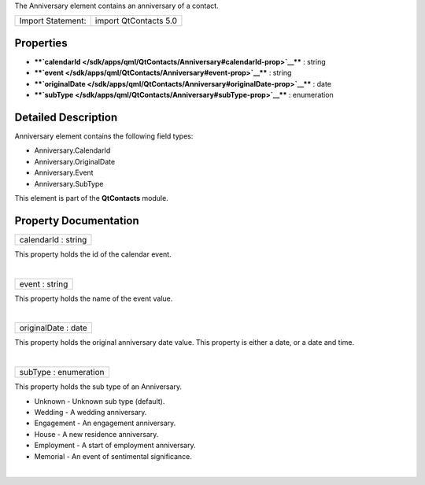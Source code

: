 The Anniversary element contains an anniversary of a contact.

+---------------------+-------------------------+
| Import Statement:   | import QtContacts 5.0   |
+---------------------+-------------------------+

Properties
----------

-  ****`calendarId </sdk/apps/qml/QtContacts/Anniversary#calendarId-prop>`__****
   : string
-  ****`event </sdk/apps/qml/QtContacts/Anniversary#event-prop>`__**** :
   string
-  ****`originalDate </sdk/apps/qml/QtContacts/Anniversary#originalDate-prop>`__****
   : date
-  ****`subType </sdk/apps/qml/QtContacts/Anniversary#subType-prop>`__****
   : enumeration

Detailed Description
--------------------

Anniversary element contains the following field types:

-  Anniversary.CalendarId
-  Anniversary.OriginalDate
-  Anniversary.Event
-  Anniversary.SubType

This element is part of the **QtContacts** module.

Property Documentation
----------------------

+--------------------------------------------------------------------------+
|        \ calendarId : string                                             |
+--------------------------------------------------------------------------+

This property holds the id of the calendar event.

| 

+--------------------------------------------------------------------------+
|        \ event : string                                                  |
+--------------------------------------------------------------------------+

This property holds the name of the event value.

| 

+--------------------------------------------------------------------------+
|        \ originalDate : date                                             |
+--------------------------------------------------------------------------+

This property holds the original anniversary date value. This property
is either a date, or a date and time.

| 

+--------------------------------------------------------------------------+
|        \ subType : enumeration                                           |
+--------------------------------------------------------------------------+

This property holds the sub type of an Anniversary.

-  Unknown - Unknown sub type (default).
-  Wedding - A wedding anniversary.
-  Engagement - An engagement anniversary.
-  House - A new residence anniversary.
-  Employment - A start of employment anniversary.
-  Memorial - An event of sentimental significance.

| 
